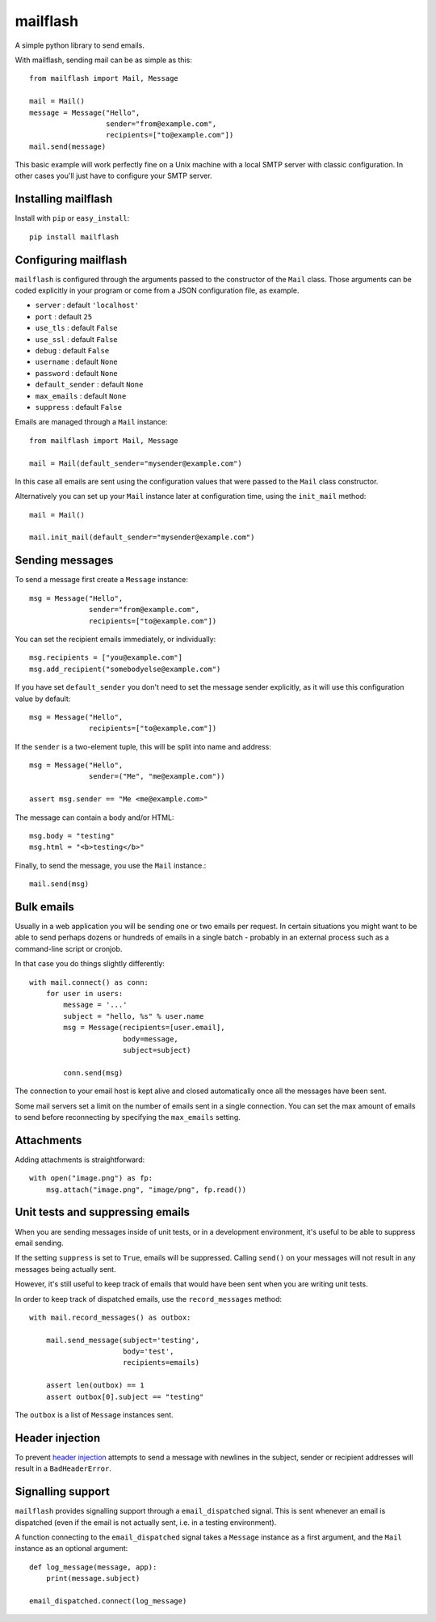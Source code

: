 mailflash
=========

A simple python library to send emails.

With mailflash, sending mail can be as simple as this: ::

    from mailflash import Mail, Message

    mail = Mail()
    message = Message("Hello",
                      sender="from@example.com",
                      recipients=["to@example.com"])
    mail.send(message)

This basic example will work perfectly fine on a Unix machine with a local SMTP server with classic configuration. In
other cases you'll just have to configure your SMTP server.

Installing mailflash
--------------------

Install with ``pip`` or ``easy_install``::

    pip install mailflash

Configuring mailflash
---------------------

``mailflash`` is configured through the arguments passed to the constructor of the ``Mail`` class. Those arguments
can be coded explicitly in your program or come from a JSON configuration file, as example.

* ``server`` : default ``'localhost'``

* ``port`` : default ``25``

* ``use_tls`` : default ``False``

* ``use_ssl`` : default ``False``

* ``debug`` : default ``False``

* ``username`` : default ``None``

* ``password`` : default ``None``

* ``default_sender`` : default ``None``

* ``max_emails`` : default ``None``

* ``suppress`` : default ``False``

Emails are managed through a ``Mail`` instance::

    from mailflash import Mail, Message

    mail = Mail(default_sender="mysender@example.com")

In this case all emails are sent using the configuration values that
were passed to the ``Mail`` class constructor.

Alternatively you can set up your ``Mail`` instance later at configuration time, using the
``init_mail`` method::

    mail = Mail()

    mail.init_mail(default_sender="mysender@example.com")

Sending messages
----------------

To send a message first create a ``Message`` instance::

    msg = Message("Hello",
                  sender="from@example.com",
                  recipients=["to@example.com"])

You can set the recipient emails immediately, or individually::

    msg.recipients = ["you@example.com"]
    msg.add_recipient("somebodyelse@example.com")

If you have set ``default_sender`` you don't need to set the message
sender explicitly, as it will use this configuration value by default::

    msg = Message("Hello",
                  recipients=["to@example.com"])

If the ``sender`` is a two-element tuple, this will be split into name
and address::

    msg = Message("Hello",
                  sender=("Me", "me@example.com"))

    assert msg.sender == "Me <me@example.com>"

The message can contain a body and/or HTML::

    msg.body = "testing"
    msg.html = "<b>testing</b>"

Finally, to send the message, you use the ``Mail`` instance.::

    mail.send(msg)


Bulk emails
-----------

Usually in a web application you will be sending one or two emails per request. In certain situations
you might want to be able to send perhaps dozens or hundreds of emails in a single batch - probably in
an external process such as a command-line script or cronjob.

In that case you do things slightly differently::

    with mail.connect() as conn:
        for user in users:
            message = '...'
            subject = "hello, %s" % user.name
            msg = Message(recipients=[user.email],
                          body=message,
                          subject=subject)

            conn.send(msg)


The connection to your email host is kept alive and closed automatically once all the messages have been sent.

Some mail servers set a limit on the number of emails sent in a single connection. You can set the max amount
of emails to send before reconnecting by specifying the ``max_emails`` setting.

Attachments
-----------

Adding attachments is straightforward::

    with open("image.png") as fp:
        msg.attach("image.png", "image/png", fp.read())

Unit tests and suppressing emails
---------------------------------

When you are sending messages inside of unit tests, or in a development
environment, it's useful to be able to suppress email sending.

If the setting ``suppress`` is set to ``True``, emails will be
suppressed. Calling ``send()`` on your messages will not result in
any messages being actually sent.

However, it's still useful to keep track of emails that would have been
sent when you are writing unit tests.

In order to keep track of dispatched emails, use the ``record_messages``
method::

    with mail.record_messages() as outbox:

        mail.send_message(subject='testing',
                          body='test',
                          recipients=emails)

        assert len(outbox) == 1
        assert outbox[0].subject == "testing"

The ``outbox`` is a list of ``Message`` instances sent.

Header injection
----------------

To prevent `header injection <http://www.nyphp.org/PHundamentals/8_Preventing-Email-Header-Injection>`_ attempts to send
a message with newlines in the subject, sender or recipient addresses will result in a ``BadHeaderError``.

Signalling support
------------------

``mailflash`` provides signalling support through a ``email_dispatched`` signal. This is sent whenever an email is
dispatched (even if the email is not actually sent, i.e. in a testing environment).

A function connecting to the ``email_dispatched`` signal takes a ``Message`` instance as a first argument, and the
``Mail`` instance as an optional argument::

    def log_message(message, app):
        print(message.subject)

    email_dispatched.connect(log_message)
